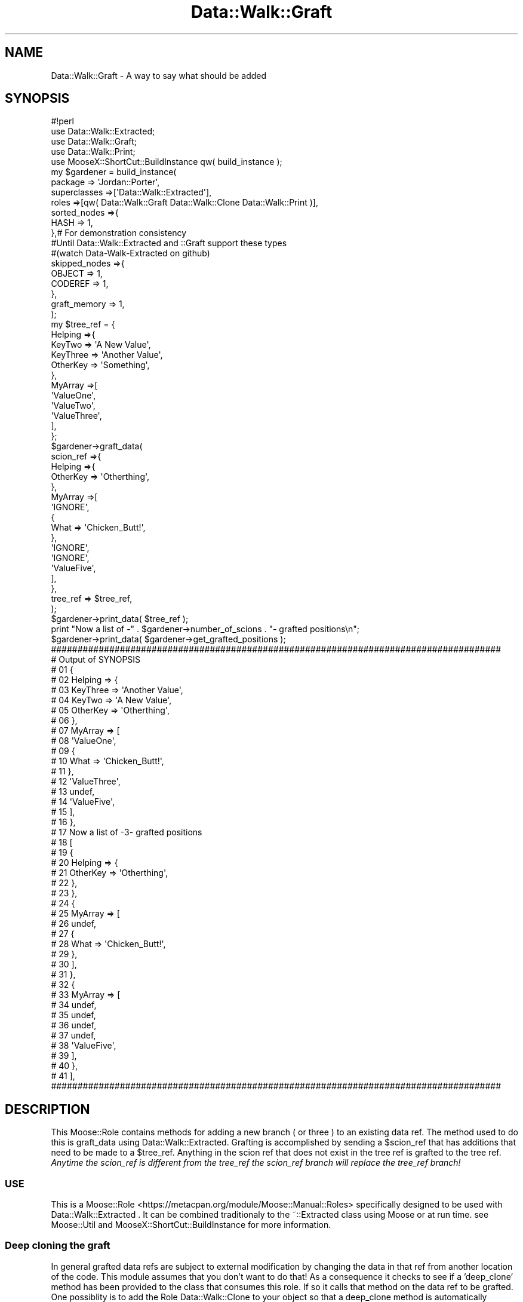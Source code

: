 .\" Automatically generated by Pod::Man 4.14 (Pod::Simple 3.40)
.\"
.\" Standard preamble:
.\" ========================================================================
.de Sp \" Vertical space (when we can't use .PP)
.if t .sp .5v
.if n .sp
..
.de Vb \" Begin verbatim text
.ft CW
.nf
.ne \\$1
..
.de Ve \" End verbatim text
.ft R
.fi
..
.\" Set up some character translations and predefined strings.  \*(-- will
.\" give an unbreakable dash, \*(PI will give pi, \*(L" will give a left
.\" double quote, and \*(R" will give a right double quote.  \*(C+ will
.\" give a nicer C++.  Capital omega is used to do unbreakable dashes and
.\" therefore won't be available.  \*(C` and \*(C' expand to `' in nroff,
.\" nothing in troff, for use with C<>.
.tr \(*W-
.ds C+ C\v'-.1v'\h'-1p'\s-2+\h'-1p'+\s0\v'.1v'\h'-1p'
.ie n \{\
.    ds -- \(*W-
.    ds PI pi
.    if (\n(.H=4u)&(1m=24u) .ds -- \(*W\h'-12u'\(*W\h'-12u'-\" diablo 10 pitch
.    if (\n(.H=4u)&(1m=20u) .ds -- \(*W\h'-12u'\(*W\h'-8u'-\"  diablo 12 pitch
.    ds L" ""
.    ds R" ""
.    ds C` ""
.    ds C' ""
'br\}
.el\{\
.    ds -- \|\(em\|
.    ds PI \(*p
.    ds L" ``
.    ds R" ''
.    ds C`
.    ds C'
'br\}
.\"
.\" Escape single quotes in literal strings from groff's Unicode transform.
.ie \n(.g .ds Aq \(aq
.el       .ds Aq '
.\"
.\" If the F register is >0, we'll generate index entries on stderr for
.\" titles (.TH), headers (.SH), subsections (.SS), items (.Ip), and index
.\" entries marked with X<> in POD.  Of course, you'll have to process the
.\" output yourself in some meaningful fashion.
.\"
.\" Avoid warning from groff about undefined register 'F'.
.de IX
..
.nr rF 0
.if \n(.g .if rF .nr rF 1
.if (\n(rF:(\n(.g==0)) \{\
.    if \nF \{\
.        de IX
.        tm Index:\\$1\t\\n%\t"\\$2"
..
.        if !\nF==2 \{\
.            nr % 0
.            nr F 2
.        \}
.    \}
.\}
.rr rF
.\" ========================================================================
.\"
.IX Title "Data::Walk::Graft 3"
.TH Data::Walk::Graft 3 "2016-08-16" "perl v5.32.0" "User Contributed Perl Documentation"
.\" For nroff, turn off justification.  Always turn off hyphenation; it makes
.\" way too many mistakes in technical documents.
.if n .ad l
.nh
.SH "NAME"
Data::Walk::Graft \- A way to say what should be added
.SH "SYNOPSIS"
.IX Header "SYNOPSIS"
.Vb 5
\&        #!perl
\&        use Data::Walk::Extracted;
\&        use Data::Walk::Graft;
\&        use Data::Walk::Print;
\&        use MooseX::ShortCut::BuildInstance qw( build_instance );
\&
\&        my  $gardener = build_instance( 
\&                        package => \*(AqJordan::Porter\*(Aq,
\&                        superclasses =>[\*(AqData::Walk::Extracted\*(Aq],
\&                        roles =>[qw( Data::Walk::Graft Data::Walk::Clone Data::Walk::Print )],
\&                        sorted_nodes =>{
\&                                HASH => 1,
\&                        },# For demonstration consistency
\&                        #Until Data::Walk::Extracted and ::Graft support these types
\&                        #(watch Data\-Walk\-Extracted on github)
\&                        skipped_nodes =>{ 
\&                                OBJECT => 1,
\&                                CODEREF => 1,
\&                        },
\&                        graft_memory => 1,
\&                );
\&        my  $tree_ref = {
\&                        Helping =>{
\&                                KeyTwo => \*(AqA New Value\*(Aq,
\&                                KeyThree => \*(AqAnother Value\*(Aq,
\&                                OtherKey => \*(AqSomething\*(Aq,
\&                        },
\&                        MyArray =>[
\&                                \*(AqValueOne\*(Aq,
\&                                \*(AqValueTwo\*(Aq,
\&                                \*(AqValueThree\*(Aq,
\&                        ],
\&                };
\&        $gardener\->graft_data(
\&                scion_ref =>{
\&                        Helping =>{
\&                                OtherKey => \*(AqOtherthing\*(Aq,
\&                        },
\&                        MyArray =>[
\&                                \*(AqIGNORE\*(Aq,
\&                                {
\&                                        What => \*(AqChicken_Butt!\*(Aq,
\&                                },
\&                                \*(AqIGNORE\*(Aq,
\&                                \*(AqIGNORE\*(Aq,
\&                                \*(AqValueFive\*(Aq,
\&                        ],
\&                },
\&                tree_ref  => $tree_ref,
\&        );
\&        $gardener\->print_data( $tree_ref );
\&        print "Now a list of \-" . $gardener\->number_of_scions . "\- grafted positions\en";
\&        $gardener\->print_data( $gardener\->get_grafted_positions );
\&
\&        #####################################################################################
\&        #     Output of SYNOPSIS
\&        # 01 {
\&        # 02    Helping => {
\&        # 03            KeyThree => \*(AqAnother Value\*(Aq,
\&        # 04            KeyTwo => \*(AqA New Value\*(Aq,
\&        # 05            OtherKey => \*(AqOtherthing\*(Aq,
\&        # 06    },
\&        # 07    MyArray => [
\&        # 08            \*(AqValueOne\*(Aq,
\&        # 09            {
\&        # 10                    What => \*(AqChicken_Butt!\*(Aq,
\&        # 11            },
\&        # 12            \*(AqValueThree\*(Aq,
\&        # 13            undef,
\&        # 14            \*(AqValueFive\*(Aq,
\&        # 15    ],
\&        # 16 },
\&        # 17 Now a list of \-3\- grafted positions
\&        # 18 [
\&        # 19    {
\&        # 20            Helping => {
\&        # 21                    OtherKey => \*(AqOtherthing\*(Aq,
\&        # 22            },
\&        # 23    },
\&        # 24    {
\&        # 25            MyArray => [
\&        # 26                    undef,
\&        # 27                    {
\&        # 28                            What => \*(AqChicken_Butt!\*(Aq,
\&        # 29                    },
\&        # 30            ],
\&        # 31    },
\&        # 32    {
\&        # 33            MyArray => [
\&        # 34                    undef,
\&        # 35                    undef,
\&        # 36                    undef,
\&        # 37                    undef,
\&        # 38                    \*(AqValueFive\*(Aq,
\&        # 39            ],
\&        # 40    },
\&        # 41 ],
\&        #####################################################################################
.Ve
.SH "DESCRIPTION"
.IX Header "DESCRIPTION"
This Moose::Role contains methods for adding a new branch ( or three ) to an existing 
data ref.  The method used to do this is graft_data using
Data::Walk::Extracted.  Grafting is accomplished by sending a \f(CW$scion_ref\fR that has 
additions that need to be made to a \f(CW$tree_ref\fR.  Anything in the scion ref that does not 
exist in the tree ref is grafted to the tree ref.  \fIAnytime the scion_ref is different 
from the tree_ref the scion_ref branch will replace the tree_ref branch!\fR
.SS "\s-1USE\s0"
.IX Subsection "USE"
This is a Moose::Role <https://metacpan.org/module/Moose::Manual::Roles> specifically
designed to be used with Data::Walk::Extracted
\&.  It can be combined traditionaly 
to the ~::Extracted class using Moose or at run time. see Moose::Util and 
MooseX::ShortCut::BuildInstance for more information.
.SS "Deep cloning the graft"
.IX Subsection "Deep cloning the graft"
In general grafted data refs are subject to external modification by changing the data
in that ref from another location of the code.  This module assumes that you don't want
to do that!  As a consequence it checks to see if a 'deep_clone' method has been provided to
the class that consumes this role.  If so it calls that method on the data ref to be
grafted.  One possiblity is to add the Role Data::Walk::Clone to your object so that 
a deep_clone method is automatically available (all compatability testing complete).  If 
you choose to add your own deep_clone method it will be called like this;
.PP
.Vb 2
\&        my $clone_value = ( $self\->can( \*(Aqdeep_clone\*(Aq ) ) ?
\&                                $self\->deep_clone( $scion_ref ) : $scion_ref ;
.Ve
.PP
Where \f(CW$self\fR is the active object instance.
.SS "Grafting unsupported node types"
.IX Subsection "Grafting unsupported node types"
If you want to add data from another ref to a current ref and the add ref contains nodes
that are not supported then you need to skip those 
nodes in the cloning process.
.SH "Attributes"
.IX Header "Attributes"
Data passed to \->new when creating an instance.  For modification of these attributes
see Methods.  The \->new function will either accept fat comma lists or a
complete hash ref that has the possible attributes as the top keys.  Additionally
some attributes that have all the following methods; get_$attribute, set_$attribute,
has_$attribute, and clear_$attribute, can be passed to graft_data
 and will be adjusted for just the run of that
method call.  These are called 'one shot' attributes.  The class and each role (where
applicable) in this package have a list of supported one shot attributes
\&.
.SS "graft_memory"
.IX Subsection "graft_memory"
.RS 4
\&\fBDefinition:\fR When running a 'graft_data' operation any branch of the \f(CW$scion_ref\fR
that does not terminate past the end of the tree ref or differ from the tree_ref
will not be used.  This attribute turns on tracking of the actual grafts made and
stores them for review after the method is complete.  This is a way to know if a graft
was actually implemented.  The potentially awkward wording of the associated methods
is done to make this an eligible 'one shot' attribute.
.Sp
\&\fBDefault\fR undefined = don't remember the grafts
.Sp
\&\fBRange\fR 1 = remember the grafts | 0 = don't remember
.RE
.SS "(see also)"
.IX Subsection "(see also)"
Data::Walk::Extracted <https://metacpan.org/module/Data::Walk::Extracted#Attributes>
Attributes
.SH "Methods"
.IX Header "Methods"
.ie n .SS "graft_data( %args|$arg_ref )"
.el .SS "graft_data( \f(CW%args\fP|$arg_ref )"
.IX Subsection "graft_data( %args|$arg_ref )"
.RS 4
\&\fBDefinition:\fR This is a method to add defined elements to targeted parts of a data
reference.
.Sp
\&\fBAccepts:\fR a hash ref with the keys 'scion_ref' and 'tree_ref'.  The scion
ref can contain more than one place that will be grafted to the tree data.
.Sp
.RS 4
\&\fBtree_ref\fR This is the primary data ref that will be manipulated and returned
changed.  If an empty 'tree_ref' is passed then the 'scion_ref' is returned in it's
entirety.
.Sp
\&\fBscion_ref\fR This is a data ref that will be used to graft to the 'tree_ref'.
For the scion ref to work it must contain the parts of the tree ref below the new
scions as well as the scion itself.  During data walking when a difference is found
graft_data will attempt to clone the remaining untraveled portion of the 'scion_ref'
and then graft the result to the 'tree_ref' at that point.  Any portion of the tree
ref that differs from the scion ref at that point will be replaced.  If graft_memory
 is on then a full recording of the graft with a map to the data root
will be saved in the object.  The word '\s-1IGNORE\s0' can be used in either an array position
or the value for a key in a hash ref.  This tells the program to ignore differences (in
depth) past that point.  For example if you wish to change the third element of an array
node then placing '\s-1IGNORE\s0' in the first two positions will cause 'graft_data' to skip the
analysis of the first two branches.  This saves replicating deep references in the
scion_ref while also avoiding a defacto 'prune' operation.  If an array position in the
scion_ref is set to '\s-1IGNORE\s0' in the 'scion_ref' but a graft is made below the node with
\&\s-1IGNORE\s0 then the grafted tree will contain '\s-1IGNORE\s0' in that element of the array (not
undef).  Any positions that exist in the tree_ref that do not exist in the scion_ref
will be ignored.  If an empty 'scion_ref' is sent then the code will cluck
 <https://metacpan.org/module/Carp> and then return the 'tree_ref'.
.Sp
\&\fB[attribute name]\fR \- attribute names are accepted with temporary attribute settings.
These settings are temporarily set for a single \*(L"graft_data\*(R" call and then the original
attribute values are restored.  For this to work the the attribute must meet the
necessary criteria.
.Sp
\&\fBExample\fR
.Sp
.Vb 5
\&        $grafted_tree_ref = $self\->graft_data(
\&                tree_ref => $tree_data,
\&                scion_ref => $addition_data,
\&                graft_memory => 0,
\&        );
.Ve
.RE
.RE
.RS 4
.Sp
\&\fBReturns:\fR The \f(CW$tree_ref\fR with any changes (possibly deep cloned)
.RE
.SS "has_graft_memory"
.IX Subsection "has_graft_memory"
.RS 4
\&\fBDefinition:\fR This will indicate if the attribute graft_memory is active
.Sp
\&\fBAccepts:\fR nothing
.Sp
\&\fBReturns:\fR 1 or 0
.RE
.ie n .SS "set_graft_memory( $Bool )"
.el .SS "set_graft_memory( \f(CW$Bool\fP )"
.IX Subsection "set_graft_memory( $Bool )"
.RS 4
\&\fBDefinition:\fR This will set the graft_memory attribute
.Sp
\&\fBAccepts:\fR 1 or 0
.Sp
\&\fBReturns:\fR nothing
.RE
.SS "get_graft_memory"
.IX Subsection "get_graft_memory"
.RS 4
\&\fBDefinition:\fR This will return the current value for the graft_memory attribute.
.Sp
\&\fBAccepts:\fR nothing
.Sp
\&\fBReturns:\fR 1 or 0
.RE
.SS "clear_graft_memory"
.IX Subsection "clear_graft_memory"
.RS 4
\&\fBDefinition:\fR This will clear the graft_memory attribute.
.Sp
\&\fBAccepts:\fR nothing
.Sp
\&\fBReturns:\fR nothing
.RE
.SS "number_of_scions"
.IX Subsection "number_of_scions"
.RS 4
\&\fBDefinition:\fR This will return the number of scion points grafted in the most recent
graft action if the graft_memory attribute is on.
.Sp
\&\fBAccepts:\fR nothing
.Sp
\&\fBReturns:\fR a positive integer
.RE
.SS "has_grafted_positions"
.IX Subsection "has_grafted_positions"
.RS 4
\&\fBDefinition:\fR This will indicate if any grafted positions were saved.
.Sp
\&\fBAccepts:\fR nothing
.Sp
\&\fBReturns:\fR 1 or 0
.RE
.SS "get_grafted_positions"
.IX Subsection "get_grafted_positions"
.RS 4
\&\fBDefinition:\fR This will return any saved grafted positions.
.Sp
\&\fBAccepts:\fR nothing
.Sp
\&\fBReturns:\fR an \s-1ARRAY\s0 ref of grafted positions.  This will include
one full data branch to the root for each position actually grafted.
.RE
.SH "Caveat utilitor"
.IX Header "Caveat utilitor"
.SS "Supported Node types"
.IX Subsection "Supported Node types"
.IP "\s-1ARRAY\s0" 4
.IX Item "ARRAY"
.PD 0
.IP "\s-1HASH\s0" 4
.IX Item "HASH"
.IP "\s-1SCALAR\s0" 4
.IX Item "SCALAR"
.IP "Other node support" 4
.IX Item "Other node support"
.PD
Support for Objects is partially implemented and as a consequence graft_data won't
immediatly die when asked to graft an object.  It will still die but on a dispatch table
call that indicates where there is missing object support not at the top of the node.
.SS "Supported one shot attributes"
.IX Subsection "Supported one shot attributes"
explanation
.IP "graft_memory" 4
.IX Item "graft_memory"
.SH "GLOBAL VARIABLES"
.IX Header "GLOBAL VARIABLES"
.RS 4
\&\fB\f(CB$ENV\fB{Smart_Comments}\fR
.Sp
The module uses Smart::Comments <https://metacpan.org/module/Smart::Comments> if the '\-ENV'
option is set.  The 'use' is encapsulated in an if block triggered by an environmental
variable to comfort non-believers.  Setting the variable \f(CW$ENV\fR{Smart_Comments} in a \s-1BEGIN\s0
block will load and turn on smart comment reporting.  There are three levels of 'Smartness'
available in this module '###',  '####', and '#####'.
.RE
.SH "SUPPORT"
.IX Header "SUPPORT"
.RS 4
github Data\-Walk\-Extracted/issues <https://github.com/jandrew/Data-Walk-Extracted/issues>
.RE
.SH "TODO"
.IX Header "TODO"
.RS 4
\&\fB1.\fR Add Log::Shiras <https://metacpan.org/module/Log::Shiras> debugging in exchange for
Smart::Comments <https://metacpan.org/module/Smart::Comments>
.Sp
\&\fB2.\fR Support grafting through class instance nodes (can \- should you even do this?)
.Sp
\&\fB3.\fR Support grafting through CodeRef nodes (can \- should you even do this?)
.Sp
\&\fB4.\fR Support grafting through \s-1REF\s0 nodes
.Sp
\&\fB5.\fR A possible depth check to ensure the scion is deeper than the tree_ref
.Sp
.RS 4
Implemented with an attribute that turns the feature on and off.  The goal
would be to eliminate unintentional swapping of small branches for large branches.
This feature has some overhead downside and may not be usefull so I'm not sure
if it makes sence yet.
.RE
.RE
.RS 4
.RE
.SH "AUTHOR"
.IX Header "AUTHOR"
.IP "Jed Lund" 4
.IX Item "Jed Lund"
.PD 0
.IP "jandrew@cpan.org" 4
.IX Item "jandrew@cpan.org"
.PD
.SH "COPYRIGHT"
.IX Header "COPYRIGHT"
This program is free software; you can redistribute
it and/or modify it under the same terms as Perl itself.
.PP
The full text of the license can be found in the
\&\s-1LICENSE\s0 file included with this module.
.PP
This software is copyrighted (c) 2012, 2016 by Jed Lund.
.SH "Dependencies"
.IX Header "Dependencies"
.RS 4
version
.Sp
Moose::Role
.Sp
.RS 4
\&\fBrequires\fR
.IP "_process_the_data" 4
.IX Item "_process_the_data"
.PD 0
.IP "_dispatch_method" 4
.IX Item "_dispatch_method"
.IP "_build_branch" 4
.IX Item "_build_branch"
.RE
.RS 4
.RE
.RE
.RS 4
.PD
.Sp
MooseX::Types::Moose
.Sp
Data::Walk::Extracted
.Sp
Data::Walk::Extracted::Dispatch
.Sp
Carp \- cluck
.RE
.SH "SEE ALSO"
.IX Header "SEE ALSO"
.RS 4
Log::Shiras::Unhide \- Can use to unhide '###InternalExtracteDGrafT' tags
.Sp
Log::Shiras::TapWarn \- to manage the output of exposed '###InternalExtracteDGrafT' lines
.Sp
Data::Dumper \- used in the '###InternalExtracteDGrafT' lines
.RE
